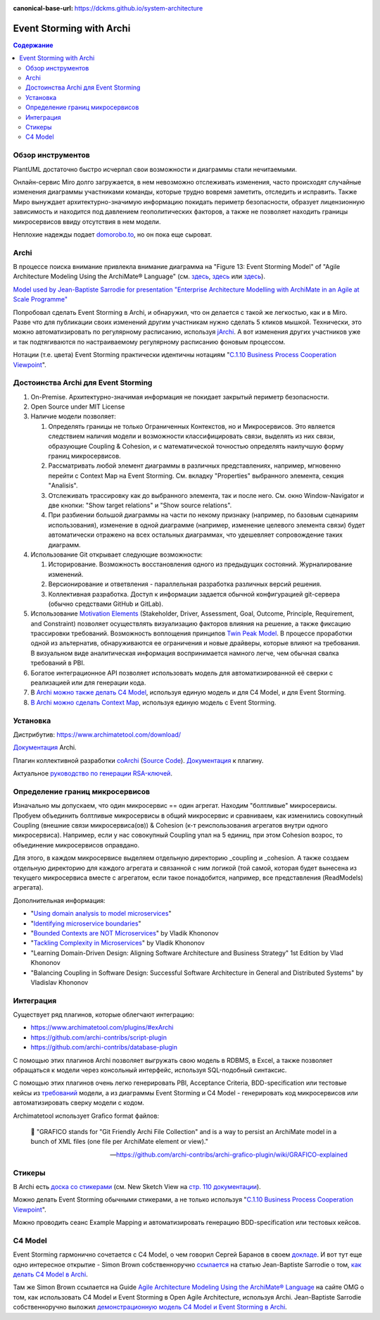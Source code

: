 :canonical-base-url: https://dckms.github.io/system-architecture


.. index::
   single: ArchiMate; in Event Storming
   single: Archi; in Event Storming
   single: Event Storming; with Archi
   single: Event Storming; with ArchiMate
   :name: emacsway-event-storming-archi

=========================
Event Storming with Archi
=========================

.. sectionauthor:: Ivan Zakrevsky

.. contents:: Содержание


Обзор инструментов
==================

PlantUML достаточно быстро исчерпал свои возможности и диаграммы стали нечитаемыми.

Онлайн-сервис Miro долго загружается, в нем невозможно отслеживать изменения, часто происходят случайные изменения диаграммы участниками команды, которые трудно вовремя заметить, отследить и исправить. Также Миро вынуждает архитектурно-значимую информацию покидать периметр безопасности, образует лицензионную зависимость и находится под давлением геополитических факторов, а также не позволяет находить границы микросервисов ввиду отсутствия в нем модели.

Неплохие надежды подает `domorobo.to <https://domorobo.to/>`__, но он пока еще сыроват.


Archi
=====

В процессе поиска внимание привлекла внимание диаграмма на "Figure 13: Event Storming Model" of "Agile Architecture Modeling Using the ArchiMate® Language" (см. `здесь <https://publications.opengroup.org/g20e>`__, `здесь <https://nicea.nic.in/sites/default/files/Agile_Architecture_Modelling_Using_Archimate.pdf>`__ или `здесь <https://nicea.nic.in/download-files.php?nid=247>`__).

`Model used by Jean-Baptiste Sarrodie for presentation "Enterprise Architecture Modelling with ArchiMate in an Agile at Scale Programme" <https://community.opengroup.org/archimate-user-community/home/-/issues/8>`__

Попробовал сделать Event Storming в Archi, и обнаружил, что он делается с такой же легкостью, как и в Miro.
Разве что для публикации своих изменений другим участникам нужно сделать 5 кликов мышкой. Технически, это можно автоматизировать по регулярному расписанию, используя `jArchi <https://www.archimatetool.com/plugins/>`__.
А вот изменения других участников уже и так подтягиваются по настраиваемому регулярному расписанию фоновым процессом.

Нотации (т.е. цвета) Event Storming практически идентичны нотациям "`C.1.10 Business Process Cooperation Viewpoint <https://pubs.opengroup.org/architecture/archimate31-doc/apdxc.html#_Toc10045506>`__".


Достоинства Archi для Event Storming
====================================

#. On-Premise. Архитектурно-значимая информация не покидает закрытый периметр безопасности.
#. Open Source under MIT License
#. Наличие модели позволяет:

   #. Определять границы не только Ограниченных Контекстов, но и Микросервисов. Это является следствием наличия модели и возможности классифицировать связи, выделять из них связи, образующие Сoupling & Сohesion, и с математической точностью определять наилучшую форму границ микросервисов.
   #. Рассматривать любой элемент диаграммы в различных представлениях, например, мгновенно перейти с Context Map на Event Storming. См. вкладку "Properties" выбранного элемента, секция "Analisis".
   #. Отслеживать трассировку как до выбранного элемента, так и после него. См. окно Window-Navigator и две кнопки: "Show target relations" и "Show source relations".
   #. При разбиении большой диаграммы на части по некому признаку (например, по базовым сценариям использования), изменение в одной диаграмме (например, изменение целевого элемента связи) будет автоматически отражено на всех остальных диаграммах, что удешевляет сопровождение таких диаграмм.

#. Использование Git открывает следующие возможности:

   #. Историрование. Возможность восстановления одного из предыдущих состояний. Журналирование изменений.
   #. Версионирование и ответвления - параллельная разработка различных версий решения.
   #. Коллективная разработка. Доступ к информации задается обычной конфигурацией git-сервера (обычно средствами GitHub и GitLab).

#. Использование `Motivation Elements <https://pubs.opengroup.org/architecture/archimate31-doc/chap06.html#_Toc10045334>`__ (Stakeholder, Driver, Assessment, Goal, Outcome, Principle, Requirement, and Constraint) позволяет осуществлять визуализацию факторов влияния на решение, а также фиксацию трассировки требований. \
   Возможность воплощения принципов `Twin Peak Model <https://ieeexplore.ieee.org/stamp/stamp.jsp?arnumber=6470589>`__. \
   В процессе проработки одной из альтернатив, обнаруживаются ее ограничения и новые драйверы, которые влияют на требования. \
   В визуальном виде аналитическая информация воспринимается намного легче, чем обычная свалка требований в PBI.
#. Богатое интеграционное API позволяет использовать модель для автоматизированной её сверки с реализацией или для генерации кода.
#. В `Archi можно также делать C4 Model <https://www.archimatetool.com/blog/2020/04/18/c4-model-architecture-viewpoint-and-archi-4-7/>`__, используя единую модель и для C4 Model, и для Event Storming.
#. `В Archi можно сделать Context Map <https://community.opengroup.org/archimate-user-community/home/-/issues/8>`__, используя единую модель с Event Storming.


Установка
=========

Дистрибутив: https://www.archimatetool.com/download/

`Документация <https://www.archimatetool.com/downloads/Archi%20User%20Guide.pdf>`__ Archi.

Плагин коллективной разработки `coArchi <https://www.archimatetool.com/plugins/#coArchi>`__ (`Source Code <https://github.com/archimatetool/archi-modelrepository-plugin>`__). `Документация <https://github.com/archimatetool/archi-modelrepository-plugin/wiki>`__ к плагину.

Актуальное `руководство по генерации RSA-ключей <https://github.com/archimatetool/archi-modelrepository-plugin/wiki/SSH-Authentication>`__.


Определение границ микросервисов
================================

Изначально мы допускаем, что один микросервис == один агрегат.
Находим "болтливые" микросервисы.
Пробуем объединить болтливые микросервисы в общий микросервис и сравниваем, как изменились совокупный Coupling (внешние связи микросервиса(ов)) & Cohesion (к-т реиспользования агрегатов внутри одного микросервиса).
Например, если у нас совокупный Coupling упал на 5 единиц, при этом Cohesion возрос, то объединение микросервисов оправдано.

Для этого, в каждом микросервисе выделяем отдельную директорию _coupling и _cohesion.
А также создаем отдельную директорию для каждого агрегата и связанной с ним логикой (той самой, которая будет вынесена из текущего микросервиса вместе с агрегатом, если такое понадобится, например, все представления (ReadModels) агрегата).

Дополнительная информация:

- "`Using domain analysis to model microservices <https://docs.microsoft.com/en-us/azure/architecture/microservices/model/domain-analysis>`__"
- "`Identifying microservice boundaries <https://docs.microsoft.com/en-us/azure/architecture/microservices/model/microservice-boundaries>`__"
- "`Bounded Contexts are NOT Microservices <https://vladikk.com/2018/01/21/bounded-contexts-vs-microservices/>`__" by Vladik Khononov
- "`Tackling Complexity in Microservices <https://vladikk.com/2018/02/28/microservices/>`__" by Vladik Khononov
- "Learning Domain-Driven Design: Aligning Software Architecture and Business Strategy" 1st Edition by Vlad Khononov
- "Balancing Coupling in Software Design: Successful Software Architecture in General and Distributed Systems" by Vladislav Khononov


Интеграция
==========

Существует ряд плагинов, которые облегчают интеграцию:

- https://www.archimatetool.com/plugins/#exArchi
- https://github.com/archi-contribs/script-plugin
- https://github.com/archi-contribs/database-plugin

С помощью этих плагинов Archi позволяет выгружать свою модель в RDBMS, в Excel, а также позволяет обращаться к модели через консольный интерфейс, используя SQL-подобный синтаксис.

С помощью этих плагинов очень легко генерировать PBI, Acceptance Criteria, BDD-specification или тестовые кейсы из `требований <https://pubs.opengroup.org/architecture/archimate31-doc/chap06.html#_Toc10045345>`__ модели, а из диаграммы Event Storming и C4 Model - генерировать код микросервисов или автоматизировать сверку модели с кодом.

Archimatetool использует Grafico format файлов:

    📝 "GRAFICO stands for "Git Friendly Archi File Collection" and is a way to persist an ArchiMate model in a bunch of XML files (one file per ArchiMate element or view)."

    -- https://github.com/archi-contribs/archi-grafico-plugin/wiki/GRAFICO-explained


Стикеры
=======

В Archi есть `доска со стикерами <https://devlog.archimatetool.com/2010/11/04/sketch/>`__ (см. New Sketch View на `стр. 110 документации <https://www.archimatetool.com/downloads/Archi%20User%20Guide.pdf>`__).

Можно делать Event Storming обычными стикерами, а не только используя "`C.1.10 Business Process Cooperation Viewpoint <https://t.me/emacsway_log/253>`__".

Можно проводить сеанс Example Mapping и автоматизировать генерацию BDD-specification или тестовых кейсов.


C4 Model
========

Event Storming гармонично сочетается с C4 Model, о чем говорил Сергей Баранов в своем `докладе <https://habr.com/ru/company/oleg-bunin/blog/537862/>`__.
И вот тут еще одно интересное открытие - Simon Brown собственноручно `ссылается <https://c4model.com/>`__ на статью Jean-Baptiste Sarrodie о том, `как делать C4 Model в Archi <https://www.archimatetool.com/blog/2020/04/18/c4-model-architecture-viewpoint-and-archi-4-7/>`__.

Там же Simon Brown ссылается на Guide `Agile Architecture Modeling Using the ArchiMate® Language <https://publications.opengroup.org/g20e>`__ на сайте OMG о том, как использовать C4 Model и Event Storming в Open Agile Architecture, используя Archi.
Jean-Baptiste Sarrodie собственноручно выложил `демонстрационную модель C4 Model и Event Storming в Archi <https://community.opengroup.org/archimate-user-community/home/-/issues/8>`__.



..
    ArchiMate, трассировка требований и Agile.

    В одном из предыдущих сообщений ( https://t.me/emacsway_log/501 ), рассматривался стандарт ISO/IEC/IEEE 12207:2017 SDLC в отношении применения автоматизированных средств управления требованиями в Agile-моделе разработки, с целью обеспечения трассировки:

    📝 "Where possible [during agile projects], bidirectional traceability is enabled and enforced by integrated automated systems and procedures for requirements management, architecture and design, configuration management, measurement, and information management."
    - ISO/IEC/IEEE 12207:2017(E)

    Существует множество систем управления требованиями, но есть одна бесплатная и с открытым исходным кодом, которая позволяет управлять описанием архитектуры интегрированно, как в problem space, так и в solution space. Причем, осуществлять это коллективно.

    Мне как-то подвернулась интересная вводная статья по этому вопросу:

    "ArchiMate Cookbook"
    - https://www.hosiaisluoma.fi/blog/archimate/

    Можно скачать в pdf:
    - http://www.hosiaisluoma.fi/ArchiMate-Cookbook.pdf

    Примеры от Visual-Paradigm:
    - https://www.visual-paradigm.com/guide/archimate/full-archimate-viewpoints-guide/

    Примеры от Sparxsystems:
    - https://sparxsystems.com/resources/user-guides/15.2/model-domains/languages/archimate.pdf

    Документация ArchiMate по этому вопросу:

    "Motivation Elements" 
    - https://pubs.opengroup.org/architecture/archimate3-doc/chap06.html

    Статья Alexander Teterkin ( @teterkin ) по этому вопросу:

    "Хорошая архитектура и ArchiMate"
    - https://hostco.ru/news/khoroshaya-arkhitektura-i-archimate/

    --

    Archimatetool - бесплатный инструмент, с открытым исходным кодом, который позволяет управлять описанием архитектуры интегрированно, как в problem space, так и в solution space. Причем, осуществлять это коллективно.

    --

    Давайте по порядку. Во-первых, у Event Storming есть несколько уровней (https://ddd-crew.github.io/Event Storming-glossary-cheat-sheet/):
    1. Pig Picture
    2. Process modelling
    3. Design-Level

    Часть этих уровней относится к исследованию домена, другая часть - к моделированию.

    Сам OA-Standard среди целей Event Storming приводит не только исследование домена, но и "Shared understanding of the problem and potential solutions" https://pubs.opengroup.org/architecture/o-aa-standard-single/#event-storming-workshop

    Во-вторых. Если Archi - это инструмент документирования, то документирования чего именно? Бизнесс-процессы ведь документируются? Нотации (цвета) Event Storming практически ничем не отличаются от нотаций "C.1.10 Business Process Cooperation Viewpoint (https://pubs.opengroup.org/architecture/archimate31-doc/apdxc.html#_Toc10045506)", именно поэтому, порог вхождения в Archi после Event Storming практически нулевой (в пределах погрешности). Только Archi, в отличии от Event Storming, позволяет обнаруживать не только границы Bounded Contexts, но еще и границы микросервисов.

    В наше время Scaled Agile, использование подхода API/Design First просто неизбежно, т.к. это решает проблему Брукса и воплощает предложение Харлана Миллза: https://dckms.github.io/system-architecture/emacsway/it/team-topologies/harlan-mills%27-proposal.html . Именно по этой причине, если еще лет 10 назад были популярны системы, генерирующие документацию по коду, то сегодня мы наблюдаем бум систем, генерирующих микросервисы по документации API, диаграммам C4 Model или BPMN, а так же по нотациям Event Storming (domorobo). Наглядный пример: https://goa.design/

    Тут можно вспомнить про документирование изменений системы, чему у ArchiMate посвящен целый раздел: https://pubs.opengroup.org/architecture/archimate31-doc/chap13.html#_Toc10045451

    Event Storming все чаще начинает использоваться именно как средство документирования системы, в т.ч. в известных reference applications и даже в литературе.

    В добавок ко всему, ключевая задача Scaled Agile - это решение проблемы Брукса и достижения автономности команд. Именно поэтому мы сегодня наблюдаем бум Team-First Architecture. А это выдвигает на первое место поиск Bounded Contexts еще до включения команд в работу, чем и занимается Event Storming.



